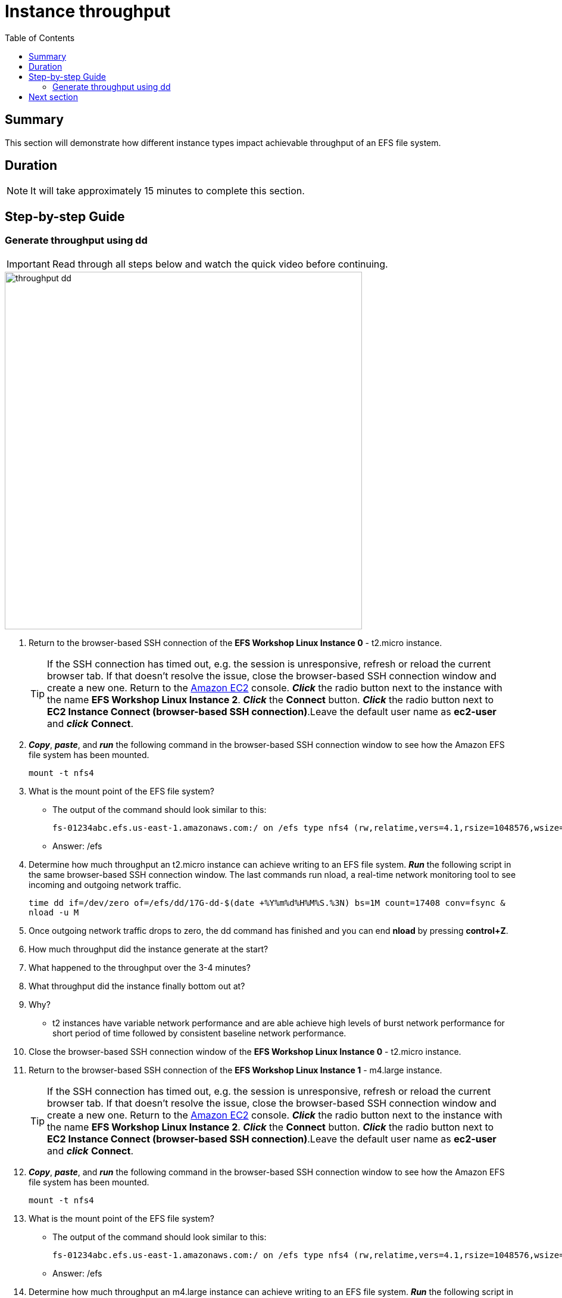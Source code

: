 = Instance throughput
:toc:
:icons:
:linkattrs:
:imagesdir: ../resources/images


== Summary

This section will demonstrate how different instance types impact achievable throughput of an EFS file system.


== Duration

NOTE: It will take approximately 15 minutes to complete this section.


== Step-by-step Guide

=== Generate throughput using dd

IMPORTANT: Read through all steps below and watch the quick video before continuing.

image::throughput-dd.gif[align="left", width=600]

. Return to the browser-based SSH connection of the *EFS Workshop Linux Instance 0* - t2.micro instance.
+
TIP: If the SSH connection has timed out, e.g. the session is unresponsive, refresh or reload the current browser tab. If that doesn't resolve the issue, close the browser-based SSH connection window and create a new one. Return to the link:https://console.aws.amazon.com/ec2/[Amazon EC2] console. *_Click_* the radio button next to the instance with the name *EFS Workshop Linux Instance 2*. *_Click_* the *Connect* button. *_Click_* the radio button next to  *EC2 Instance Connect (browser-based SSH connection)*.Leave the default user name as *ec2-user* and *_click_* *Connect*.
+
. *_Copy_*, *_paste_*, and *_run_* the following command in the browser-based SSH connection window to see how the Amazon EFS file system has been mounted.
+
[source,bash]
----
mount -t nfs4

----
+

. What is the mount point of the EFS file system?
* The output of the command should look similar to this:
+
[source,bash]
----
fs-01234abc.efs.us-east-1.amazonaws.com:/ on /efs type nfs4 (rw,relatime,vers=4.1,rsize=1048576,wsize=1048576,namlen=255,hard,noresvport,proto=tcp,timeo=600,retrans=2,sec=sys,clientaddr=10.0.0.12,local_lock=none,addr=10.0.1.176,_netdev)
----
+
* Answer: /efs

. Determine how much throughput an t2.micro instance can achieve writing to an EFS file system. *_Run_* the following script in the same browser-based SSH connection window. The last commands run nload, a real-time network monitoring tool to see incoming and outgoing network traffic.
+
[source,bash]
----
time dd if=/dev/zero of=/efs/dd/17G-dd-$(date +%Y%m%d%H%M%S.%3N) bs=1M count=17408 conv=fsync &
nload -u M
----
+
. Once outgoing network traffic drops to zero, the dd command has finished and you can end *nload* by pressing *control+Z*.
. How much throughput did the instance generate at the start?
. What happened to the throughput over the 3-4 minutes?
. What throughput did the instance finally bottom out at?
. Why?
* t2 instances have variable network performance and are able achieve high levels of burst network performance for short period of time followed by consistent baseline network performance.
. Close the browser-based SSH connection window of the *EFS Workshop Linux Instance 0* - t2.micro instance.

. Return to the browser-based SSH connection of the *EFS Workshop Linux Instance 1* - m4.large instance.
+
TIP: If the SSH connection has timed out, e.g. the session is unresponsive, refresh or reload the current browser tab. If that doesn't resolve the issue, close the browser-based SSH connection window and create a new one. Return to the link:https://console.aws.amazon.com/ec2/[Amazon EC2] console. *_Click_* the radio button next to the instance with the name *EFS Workshop Linux Instance 2*. *_Click_* the *Connect* button. *_Click_* the radio button next to  *EC2 Instance Connect (browser-based SSH connection)*.Leave the default user name as *ec2-user* and *_click_* *Connect*.
+
. *_Copy_*, *_paste_*, and *_run_* the following command in the browser-based SSH connection window to see how the Amazon EFS file system has been mounted.
+
[source,bash]
----
mount -t nfs4

----
+

. What is the mount point of the EFS file system?
* The output of the command should look similar to this:
+
[source,bash]
----
fs-01234abc.efs.us-east-1.amazonaws.com:/ on /efs type nfs4 (rw,relatime,vers=4.1,rsize=1048576,wsize=1048576,namlen=255,hard,noresvport,proto=tcp,timeo=600,retrans=2,sec=sys,clientaddr=10.0.0.12,local_lock=none,addr=10.0.1.176,_netdev)
----
+
* Answer: /efs

. Determine how much throughput an m4.large instance can achieve writing to an EFS file system. *_Run_* the following script in the same browser-based SSH connection window. The last commands run nload, a real-time network monitoring tool to see incoming and outgoing network traffic.
+
[source,bash]
----
time dd if=/dev/zero of=/efs/dd/17G-dd-$(date +%Y%m%d%H%M%S.%3N) bs=1M count=17408 conv=fsync &
nload -u M
----
+
. Once outgoing network traffic drops to zero, the dd command has finished and you can end *nload* by pressing *control+Z*.
. How much throughput did the instance generate at the start?
. What happened to the throughput over the 3-4 minutes?
. Did you see any variance in the throughput for the duration of the test?
. Why did the t2.micro achieve much higher throughput then the m4.large at the start of the test?
* t2 instances have variable network performance while m4.large instances have a consistent moderate network performance. Becausing EFS file systems are accessed over the network, selecting instance types with sufficient network performance will help determine how much throughput these instances can drive an EFS file system.
. Close the browser-based SSH connection window of the *EFS Workshop Linux Instance 1*.


== Next section

Click the link below to go to the next section.

image::provisioned-throughput.png[link=../06-provisioned-throughput/, align="left",width=420]




